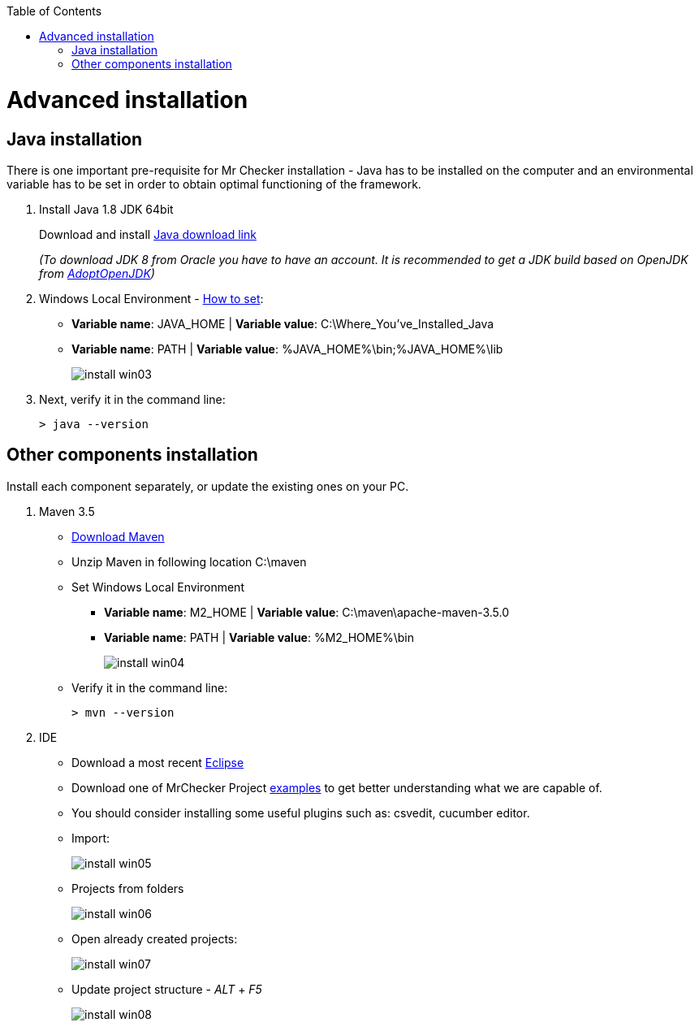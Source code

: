 :toc: macro

ifdef::env-github[]
:tip-caption: :bulb:
:note-caption: :information_source:
:important-caption: :heavy_exclamation_mark:
:caution-caption: :fire:
:warning-caption: :warning:
endif::[]

toc::[]
:idprefix:
:idseparator: -
:reproducible:
:source-highlighter: rouge
:listing-caption: Listing

= Advanced installation

== Java installation
There is one important pre-requisite for Mr Checker installation - Java has to be installed on the computer and an environmental variable has to be set in order to obtain optimal functioning of the framework.

1. Install Java 1.8 JDK 64bit
+
Download and install [.line-through]#http://www.oracle.com/technetwork/java/javase/downloads/jdk8-downloads-2133151.html[Java download link]#
+
_(To download JDK 8 from Oracle you have to have an account. It is recommended to get a JDK build based on OpenJDK from https://adoptopenjdk.net/[AdoptOpenJDK])_

2. Windows Local Environment - https://www.java.com/en/download/help/path.xml[How to set]:
+
* *Variable name*: JAVA_HOME | *Variable value*: C:\Where_You’ve_Installed_Java
+
* *Variable name*: PATH | *Variable value*: %JAVA_HOME%\bin;%JAVA_HOME%\lib
+
image::images/install_win03.png[]

3. Next, verify it in the command line:
+
----
> java --version
----

== Other components installation
Install each component separately, or update the existing ones on your PC.

1. Maven 3.5
    * https://repo.maven.apache.org/maven2/org/apache/maven/apache-maven/3.5.0/apache-maven-3.5.0-bin.zip[Download Maven]
    * Unzip Maven in following location C:\maven
    * Set Windows Local Environment
        - *Variable name*: M2_HOME | *Variable value*: C:\maven\apache-maven-3.5.0
        - *Variable name*: PATH | *Variable value*: %M2_HOME%\bin
+
image::images/install_win04.png[]
+
    * Verify it in the command line:
+
----
> mvn --version
----

2. IDE
    * Download a most recent https://www.eclipse.org/downloads/packages/[Eclipse]
    * Download one of MrChecker Project https://github.com/devonfw/mrchecker/tree/develop/[examples] to get better understanding what we are capable of.
    * You should consider installing some useful plugins such as: csvedit, cucumber editor.

* Import:
+
image::images/install_win05.png[]
+
    * Projects from folders
+
image::images/install_win06.png[]
+
    * Open already created projects:
+
image::images/install_win07.png[]
+
    * Update project structure - _ALT_ + _F5_
+
image::images/install_win08.png[]
